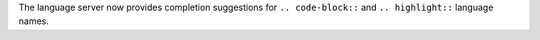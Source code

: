 The language server now provides completion suggestions for ``.. code-block::`` and ``.. highlight::`` language names.
